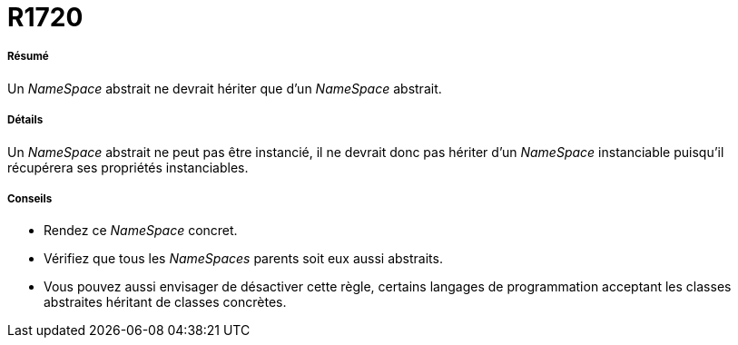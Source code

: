 // Disable all captions for figures.
:!figure-caption:
// Path to the stylesheet files
:stylesdir: .

[[R1720]]

[[r1720]]
= R1720

[[Résumé]]

[[résumé]]
===== Résumé

Un _NameSpace_ abstrait ne devrait hériter que d'un _NameSpace_ abstrait.

[[Détails]]

[[détails]]
===== Détails

Un _NameSpace_ abstrait ne peut pas être instancié, il ne devrait donc pas hériter d'un _NameSpace_ instanciable puisqu'il récupérera ses propriétés instanciables.

[[Conseils]]

[[conseils]]
===== Conseils

* Rendez ce _NameSpace_ concret.
* Vérifiez que tous les _NameSpaces_ parents soit eux aussi abstraits.
* Vous pouvez aussi envisager de désactiver cette règle, certains langages de programmation acceptant les classes abstraites héritant de classes concrètes.


